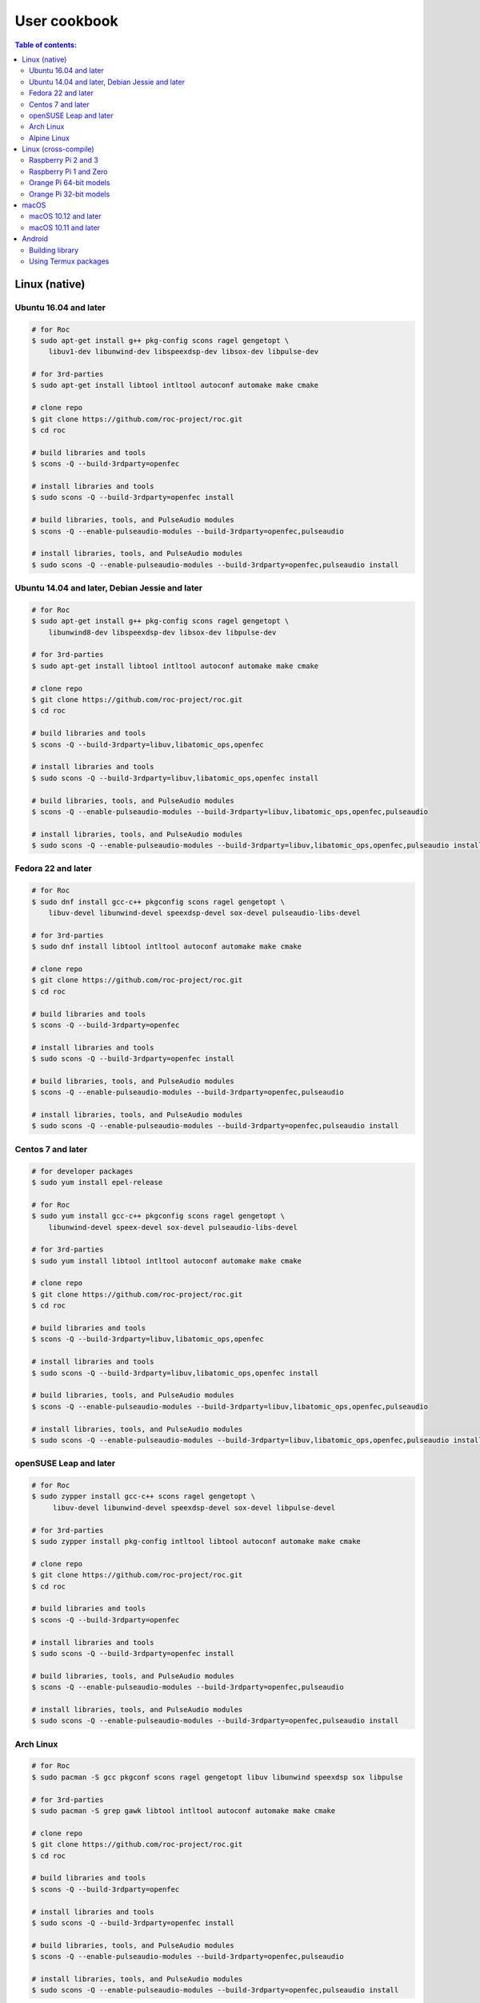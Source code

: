 User cookbook
*************

.. contents:: Table of contents:
   :local:
   :depth: 2

Linux (native)
==============

Ubuntu 16.04 and later
----------------------

.. code::

    # for Roc
    $ sudo apt-get install g++ pkg-config scons ragel gengetopt \
        libuv1-dev libunwind-dev libspeexdsp-dev libsox-dev libpulse-dev

    # for 3rd-parties
    $ sudo apt-get install libtool intltool autoconf automake make cmake

    # clone repo
    $ git clone https://github.com/roc-project/roc.git
    $ cd roc

    # build libraries and tools
    $ scons -Q --build-3rdparty=openfec

    # install libraries and tools
    $ sudo scons -Q --build-3rdparty=openfec install

    # build libraries, tools, and PulseAudio modules
    $ scons -Q --enable-pulseaudio-modules --build-3rdparty=openfec,pulseaudio

    # install libraries, tools, and PulseAudio modules
    $ sudo scons -Q --enable-pulseaudio-modules --build-3rdparty=openfec,pulseaudio install

Ubuntu 14.04 and later, Debian Jessie and later
-----------------------------------------------

.. code::

    # for Roc
    $ sudo apt-get install g++ pkg-config scons ragel gengetopt \
        libunwind8-dev libspeexdsp-dev libsox-dev libpulse-dev

    # for 3rd-parties
    $ sudo apt-get install libtool intltool autoconf automake make cmake

    # clone repo
    $ git clone https://github.com/roc-project/roc.git
    $ cd roc

    # build libraries and tools
    $ scons -Q --build-3rdparty=libuv,libatomic_ops,openfec

    # install libraries and tools
    $ sudo scons -Q --build-3rdparty=libuv,libatomic_ops,openfec install

    # build libraries, tools, and PulseAudio modules
    $ scons -Q --enable-pulseaudio-modules --build-3rdparty=libuv,libatomic_ops,openfec,pulseaudio

    # install libraries, tools, and PulseAudio modules
    $ sudo scons -Q --enable-pulseaudio-modules --build-3rdparty=libuv,libatomic_ops,openfec,pulseaudio install

Fedora 22 and later
-------------------

.. code::

    # for Roc
    $ sudo dnf install gcc-c++ pkgconfig scons ragel gengetopt \
        libuv-devel libunwind-devel speexdsp-devel sox-devel pulseaudio-libs-devel

    # for 3rd-parties
    $ sudo dnf install libtool intltool autoconf automake make cmake

    # clone repo
    $ git clone https://github.com/roc-project/roc.git
    $ cd roc

    # build libraries and tools
    $ scons -Q --build-3rdparty=openfec

    # install libraries and tools
    $ sudo scons -Q --build-3rdparty=openfec install

    # build libraries, tools, and PulseAudio modules
    $ scons -Q --enable-pulseaudio-modules --build-3rdparty=openfec,pulseaudio

    # install libraries, tools, and PulseAudio modules
    $ sudo scons -Q --enable-pulseaudio-modules --build-3rdparty=openfec,pulseaudio install

Centos 7 and later
------------------

.. code::

    # for developer packages
    $ sudo yum install epel-release

    # for Roc
    $ sudo yum install gcc-c++ pkgconfig scons ragel gengetopt \
        libunwind-devel speex-devel sox-devel pulseaudio-libs-devel

    # for 3rd-parties
    $ sudo yum install libtool intltool autoconf automake make cmake

    # clone repo
    $ git clone https://github.com/roc-project/roc.git
    $ cd roc

    # build libraries and tools
    $ scons -Q --build-3rdparty=libuv,libatomic_ops,openfec

    # install libraries and tools
    $ sudo scons -Q --build-3rdparty=libuv,libatomic_ops,openfec install

    # build libraries, tools, and PulseAudio modules
    $ scons -Q --enable-pulseaudio-modules --build-3rdparty=libuv,libatomic_ops,openfec,pulseaudio

    # install libraries, tools, and PulseAudio modules
    $ sudo scons -Q --enable-pulseaudio-modules --build-3rdparty=libuv,libatomic_ops,openfec,pulseaudio install

openSUSE Leap and later
-----------------------

.. code::

    # for Roc
    $ sudo zypper install gcc-c++ scons ragel gengetopt \
         libuv-devel libunwind-devel speexdsp-devel sox-devel libpulse-devel

    # for 3rd-parties
    $ sudo zypper install pkg-config intltool libtool autoconf automake make cmake

    # clone repo
    $ git clone https://github.com/roc-project/roc.git
    $ cd roc

    # build libraries and tools
    $ scons -Q --build-3rdparty=openfec

    # install libraries and tools
    $ sudo scons -Q --build-3rdparty=openfec install

    # build libraries, tools, and PulseAudio modules
    $ scons -Q --enable-pulseaudio-modules --build-3rdparty=openfec,pulseaudio

    # install libraries, tools, and PulseAudio modules
    $ sudo scons -Q --enable-pulseaudio-modules --build-3rdparty=openfec,pulseaudio install

Arch Linux
----------

.. code::

    # for Roc
    $ sudo pacman -S gcc pkgconf scons ragel gengetopt libuv libunwind speexdsp sox libpulse

    # for 3rd-parties
    $ sudo pacman -S grep gawk libtool intltool autoconf automake make cmake

    # clone repo
    $ git clone https://github.com/roc-project/roc.git
    $ cd roc

    # build libraries and tools
    $ scons -Q --build-3rdparty=openfec

    # install libraries and tools
    $ sudo scons -Q --build-3rdparty=openfec install

    # build libraries, tools, and PulseAudio modules
    $ scons -Q --enable-pulseaudio-modules --build-3rdparty=openfec,pulseaudio

    # install libraries, tools, and PulseAudio modules
    $ sudo scons -Q --enable-pulseaudio-modules --build-3rdparty=openfec,pulseaudio install

Alpine Linux
------------

.. code::

    # for Roc
    $ sudo apk add g++ pkgconf scons ragel gengetopt \
        libuv-dev libunwind-dev speexdsp-dev sox-dev pulseaudio-dev

    # for 3rd-parties
    $ sudo apk add libtool autoconf automake make cmake

    # clone repo
    $ git clone https://github.com/roc-project/roc.git
    $ cd roc

    # build libraries and tools
    $ scons -Q --build-3rdparty=openfec

    # install libraries and tools
    $ sudo scons -Q --build-3rdparty=openfec install

    # build libraries, tools, and PulseAudio modules
    $ scons -Q --enable-pulseaudio-modules --build-3rdparty=openfec,pulseaudio

    # install libraries, tools, and PulseAudio modules
    $ sudo scons -Q --enable-pulseaudio-modules --build-3rdparty=openfec,pulseaudio install

Linux (cross-compile)
=====================

.. seealso::

   * :doc:`/portability/cross_compiling`
   * :doc:`/portability/tested_boards`

Raspberry Pi 2 and 3
--------------------

.. code::

    # clone repo
    $ git clone https://github.com/roc-project/roc.git
    $ cd roc

    # build libraries, tools, and PulseAudio modules
    $ docker run -t --rm -u "${UID}" -v "${PWD}:${PWD}" -w "${PWD}" \
        rocproject/cross-arm-linux-gnueabihf \
          scons -Q \
            --enable-pulseaudio-modules \
            --host=arm-linux-gnueabihf \
            --build-3rdparty=libuv,libunwind,openfec,alsa,pulseaudio:12.2,speexdsp,sox

    # install Roc binaries
    $ scp ./bin/arm-linux-gnueabihf/roc-{recv,send,conv} <address>:/usr/bin
    $ scp ./bin/arm-linux-gnueabihf/libroc.so.*.* <address>:/usr/lib
    $ scp ./bin/arm-linux-gnueabihf/module-roc-{sink,sink-input} <address>:/usr/lib/pulse-12.2/modules

    # install Roc dependencies
    $ ssh <address> apt-get install libasound2 libpulse0 libltdl7

Raspberry Pi 1 and Zero
-----------------------

.. code::

    # clone repo
    $ git clone https://github.com/roc-project/roc.git
    $ cd roc

    # build libraries, tools, and PulseAudio modules
    $ docker run -t --rm -u "${UID}" -v "${PWD}:${PWD}" -w "${PWD}" \
        rocproject/cross-arm-bcm2708hardfp-linux-gnueabi \
          scons -Q \
            --enable-pulseaudio-modules \
            --host=arm-bcm2708hardfp-linux-gnueabi \
            --build-3rdparty=libuv,libunwind,libatomic_ops,openfec,alsa,pulseaudio:5.0,speexdsp,sox

    # install Roc binaries
    $ scp ./bin/arm-bcm2708hardfp-linux-gnueabi/roc-{recv,send,conv} <address>:/usr/bin
    $ scp ./bin/arm-bcm2708hardfp-linux-gnueabi/libroc.so.*.* <address>:/usr/lib
    $ scp ./bin/arm-bcm2708hardfp-linux-gnueabi/module-roc-{sink,sink-input} \
        <address>:/usr/lib/pulse-5.0/modules

    # install Roc dependencies
    $ ssh <address> apt-get install libasound2 libpulse0 libltdl7

Orange Pi 64-bit models
-----------------------

.. code::

    # clone repo
    $ git clone https://github.com/roc-project/roc.git
    $ cd roc

    # build libraries, tools, and PulseAudio modules
    $ docker run -t --rm -u "${UID}" -v "${PWD}:${PWD}" -w "${PWD}" \
        rocproject/cross-aarch64-linux-gnu \
          scons -Q \
            --enable-pulseaudio-modules \
            --host=aarch64-linux-gnu \
            --build-3rdparty=libuv,libunwind,openfec,alsa,pulseaudio:8.0,speexdsp,sox

    # install Roc binaries
    $ scp ./bin/aarch64-linux-gnu/roc-{recv,send,conv} <address>:/usr/bin
    $ scp ./bin/aarch64-linux-gnu/libroc.so.*.* <address>:/usr/lib
    $ scp ./bin/aarch64-linux-gnu/module-roc-{sink,sink-input} <address>:/usr/lib/pulse-8.0/modules

    # install Roc dependencies
    $ ssh <address> apt-get install libasound2 libpulse0 libltdl7

Orange Pi 32-bit models
-----------------------

.. code::

    # clone repo
    $ git clone https://github.com/roc-project/roc.git
    $ cd roc

    # build libraries, tools, and PulseAudio modules
    $ docker run -t --rm -u "${UID}" -v "${PWD}:${PWD}" -w "${PWD}" \
        rocproject/cross-arm-linux-gnueabihf \
          scons -Q \
            --enable-pulseaudio-modules \
            --host=arm-linux-gnueabihf \
            --build-3rdparty=libuv,libunwind,openfec,alsa,pulseaudio:8.0,speexdsp,sox

    # install Roc binaries
    $ scp ./bin/arm-linux-gnueabihf/roc-{recv,send,conv} <address>:/usr/bin
    $ scp ./bin/arm-linux-gnueabihf/libroc.so.*.* <address>:/usr/lib
    $ scp ./bin/arm-linux-gnueabihf/module-roc-{sink,sink-input} <address>:/usr/lib/pulse-8.0/modules

    # install Roc dependencies
    $ ssh <address> apt-get install libasound2 libpulse0 libltdl7

macOS
=====

macOS 10.12 and later
---------------------

.. code::

    # for Roc
    $ brew install scons ragel gengetopt libuv speexdsp sox

    # for 3rd-parties
    $ brew install libtool autoconf automake make cmake

    # clone repo
    $ git clone https://github.com/roc-project/roc.git
    $ cd roc

    # build libraries and tools
    $ scons -Q --build-3rdparty=openfec

    # install libraries and tools
    $ sudo scons -Q --build-3rdparty=openfec install

macOS 10.11 and later
---------------------

.. code::

    # for Roc
    $ brew install scons ragel gengetopt speexdsp

    # for 3rd-parties
    $ brew install libtool autoconf automake make cmake

    # clone repo
    $ git clone https://github.com/roc-project/roc.git
    $ cd roc

    # build libraries and tools
    $ scons -Q --build-3rdparty=libuv,openfec,sox

    # install libraries and tools
    $ sudo scons -Q --build-3rdparty=libuv,openfec,sox install

Android
=======

.. seealso::

   * `Java bindings for Roc <https://github.com/roc-project/roc-java>`_
   * :doc:`/portability/cross_compiling`

Building library
----------------

.. code::

    # clone repo
    $ git clone https://github.com/roc-project/roc.git
    $ cd roc

    # build libroc.so for 64-bit ARM, API level 28
    $ docker run -t --rm -u "${UID}" -v "${PWD}:${PWD}" -w "${PWD}" \
        rocproject/cross-linux-android \
          scons -Q \
            --disable-tools \
            --compiler=clang \
            --host=aarch64-linux-android28 \
            --build-3rdparty=libuv,openfec,speexdsp

    # build libroc.so for 32-bit ARM, API level 28
    $ docker run -t --rm -u "${UID}" -v "${PWD}:${PWD}" -w "${PWD}" \
        rocproject/cross-linux-android \
          scons -Q \
            --disable-tools \
            --compiler=clang \
            --host=armv7a-linux-androideabi28 \
            --build-3rdparty=libuv,openfec,speexdsp

    # build libroc.so for 64-bit Intel, API level 28
    $ docker run -t --rm -u "${UID}" -v "${PWD}:${PWD}" -w "${PWD}" \
        rocproject/cross-linux-android \
          scons -Q \
            --disable-tools \
            --compiler=clang \
            --host=x86_64-linux-android28 \
            --build-3rdparty=libuv,openfec,speexdsp

    # build libroc.so for 32-bit Intel, API level 28
    $ docker run -t --rm -u "${UID}" -v "${PWD}:${PWD}" -w "${PWD}" \
        rocproject/cross-linux-android \
          scons -Q \
            --disable-tools \
            --compiler=clang \
            --host=i686-linux-android28 \
            --build-3rdparty=libuv,openfec,speexdsp

Using Termux packages
---------------------

.. warning::

   Termux package for Roc may be outdated.

Install `Termux <https://termux.com/>`_ on your device and enter these commands:

.. code::

    $ pkg install unstable-repo
    $ pkg install roc
    $ pkg install pulseaudio

This will install binary packages for PulseAudio daemon and Roc PulseAudio modules on your device. Then you can configure PulseAudio to run Roc as described in :doc:`/running/pulseaudio_modules`.
